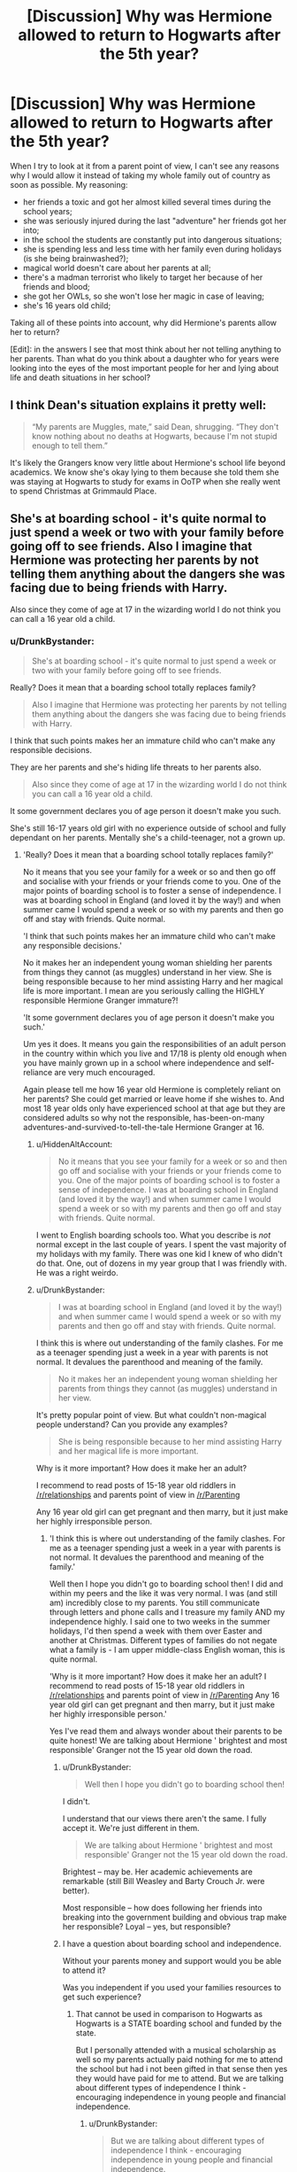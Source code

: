 #+TITLE: [Discussion] Why was Hermione allowed to return to Hogwarts after the 5th year?

* [Discussion] Why was Hermione allowed to return to Hogwarts after the 5th year?
:PROPERTIES:
:Author: DrunkBystander
:Score: 39
:DateUnix: 1524807350.0
:DateShort: 2018-Apr-27
:FlairText: Discussion
:END:
When I try to look at it from a parent point of view, I can't see any reasons why I would allow it instead of taking my whole family out of country as soon as possible. My reasoning:

- her friends a toxic and got her almost killed several times during the school years;
- she was seriously injured during the last "adventure" her friends got her into;
- in the school the students are constantly put into dangerous situations;
- she is spending less and less time with her family even during holidays (is she being brainwashed?);
- magical world doesn't care about her parents at all;
- there's a madman terrorist who likely to target her because of her friends and blood;
- she got her OWLs, so she won't lose her magic in case of leaving;
- she's 16 years old child;

Taking all of these points into account, why did Hermione's parents allow her to return?

[Edit]: in the answers I see that most think about her not telling anything to her parents. Than what do you think about a daughter who for years were looking into the eyes of the most important people for her and lying about life and death situations in her school?


** I think Dean's situation explains it pretty well:

#+begin_quote
  “My parents are Muggles, mate,” said Dean, shrugging. “They don't know nothing about no deaths at Hogwarts, because I'm not stupid enough to tell them.”
#+end_quote

It's likely the Grangers know very little about Hermione's school life beyond academics. We know she's okay lying to them because she told them she was staying at Hogwarts to study for exams in OoTP when she really went to spend Christmas at Grimmauld Place.
:PROPERTIES:
:Author: muted90
:Score: 163
:DateUnix: 1524812531.0
:DateShort: 2018-Apr-27
:END:


** She's at boarding school - it's quite normal to just spend a week or two with your family before going off to see friends. Also I imagine that Hermione was protecting her parents by not telling them anything about the dangers she was facing due to being friends with Harry.

Also since they come of age at 17 in the wizarding world I do not think you can call a 16 year old a child.
:PROPERTIES:
:Score: 35
:DateUnix: 1524817816.0
:DateShort: 2018-Apr-27
:END:

*** u/DrunkBystander:
#+begin_quote
  She's at boarding school - it's quite normal to just spend a week or two with your family before going off to see friends.
#+end_quote

Really? Does it mean that a boarding school totally replaces family?

#+begin_quote
  Also I imagine that Hermione was protecting her parents by not telling them anything about the dangers she was facing due to being friends with Harry.
#+end_quote

I think that such points makes her an immature child who can't make any responsible decisions.

They are her parents and she's hiding life threats to her parents also.

#+begin_quote
  Also since they come of age at 17 in the wizarding world I do not think you can call a 16 year old a child.
#+end_quote

It some government declares you of age person it doesn't make you such.

She's still 16-17 years old girl with no experience outside of school and fully dependant on her parents. Mentally she's a child-teenager, not a grown up.
:PROPERTIES:
:Author: DrunkBystander
:Score: -19
:DateUnix: 1524819253.0
:DateShort: 2018-Apr-27
:END:

**** 'Really? Does it mean that a boarding school totally replaces family?'

No it means that you see your family for a week or so and then go off and socialise with your friends or your friends come to you. One of the major points of boarding school is to foster a sense of independence. I was at boarding school in England (and loved it by the way!) and when summer came I would spend a week or so with my parents and then go off and stay with friends. Quite normal.

'I think that such points makes her an immature child who can't make any responsible decisions.'

No it makes her an independent young woman shielding her parents from things they cannot (as muggles) understand in her view. She is being responsible because to her mind assisting Harry and her magical life is more important. I mean are you seriously calling the HIGHLY responsible Hermione Granger immature?!

'It some government declares you of age person it doesn't make you such.'

Um yes it does. It means you gain the responsibilities of an adult person in the country within which you live and 17/18 is plenty old enough when you have mainly grown up in a school where independence and self-reliance are very much encouraged.

Again please tell me how 16 year old Hermione is completely reliant on her parents? She could get married or leave home if she wishes to. And most 18 year olds only have experienced school at that age but they are considered adults so why not the responsible, has-been-on-many adventures-and-survived-to-tell-the-tale Hermione Granger at 16.
:PROPERTIES:
:Score: 37
:DateUnix: 1524819842.0
:DateShort: 2018-Apr-27
:END:

***** u/HiddenAltAccount:
#+begin_quote
  No it means that you see your family for a week or so and then go off and socialise with your friends or your friends come to you. One of the major points of boarding school is to foster a sense of independence. I was at boarding school in England (and loved it by the way!) and when summer came I would spend a week or so with my parents and then go off and stay with friends. Quite normal.
#+end_quote

I went to English boarding schools too. What you describe is /not/ normal except in the last couple of years. I spent the vast majority of my holidays with my family. There was one kid I knew of who didn't do that. One, out of dozens in my year group that I was friendly with. He was a right weirdo.
:PROPERTIES:
:Author: HiddenAltAccount
:Score: -1
:DateUnix: 1524869268.0
:DateShort: 2018-Apr-28
:END:


***** u/DrunkBystander:
#+begin_quote
  I was at boarding school in England (and loved it by the way!) and when summer came I would spend a week or so with my parents and then go off and stay with friends. Quite normal.
#+end_quote

I think this is where out understanding of the family clashes. For me as a teenager spending just a week in a year with parents is not normal. It devalues the parenthood and meaning of the family.

#+begin_quote
  No it makes her an independent young woman shielding her parents from things they cannot (as muggles) understand in her view.
#+end_quote

It's pretty popular point of view. But what couldn't non-magical people understand? Can you provide any examples?

#+begin_quote
  She is being responsible because to her mind assisting Harry and her magical life is more important.
#+end_quote

Why is it more important? How does it make her an adult?

I recommend to read posts of 15-18 year old riddlers in [[/r/relationships]] and parents point of view in [[/r/Parenting]]

Any 16 year old girl can get pregnant and then marry, but it just make her highly irresponsible person.
:PROPERTIES:
:Author: DrunkBystander
:Score: -13
:DateUnix: 1524820366.0
:DateShort: 2018-Apr-27
:END:

****** 'I think this is where out understanding of the family clashes. For me as a teenager spending just a week in a year with parents is not normal. It devalues the parenthood and meaning of the family.'

Well then I hope you didn't go to boarding school then! I did and within my peers and the like it was very normal. I was (and still am) incredibly close to my parents. You still communicate through letters and phone calls and I treasure my family AND my independence highly. I said one to two weeks in the summer holidays, I'd then spend a week with them over Easter and another at Christmas. Different types of families do not negate what a family is - I am upper middle-class English woman, this is quite normal.

'Why is it more important? How does it make her an adult? I recommend to read posts of 15-18 year old riddlers in [[/r/relationships]] and parents point of view in [[/r/Parenting]] Any 16 year old girl can get pregnant and then marry, but it just make her highly irresponsible person.'

Yes I've read them and always wonder about their parents to be quite honest! We are talking about Hermione ' brightest and most responsible' Granger not the 15 year old down the road.
:PROPERTIES:
:Score: 27
:DateUnix: 1524820823.0
:DateShort: 2018-Apr-27
:END:

******* u/DrunkBystander:
#+begin_quote
  Well then I hope you didn't go to boarding school then!
#+end_quote

I didn't.

I understand that our views there aren't the same. I fully accept it. We're just different in them.

#+begin_quote
  We are talking about Hermione ' brightest and most responsible' Granger not the 15 year old down the road.
#+end_quote

Brightest -- may be. Her academic achievements are remarkable (still Bill Weasley and Barty Crouch Jr. were better).

Most responsible -- how does following her friends into breaking into the government building and obvious trap make her responsible? Loyal -- yes, but responsible?
:PROPERTIES:
:Author: DrunkBystander
:Score: -8
:DateUnix: 1524821935.0
:DateShort: 2018-Apr-27
:END:


******* I have a question about boarding school and independence.

Without your parents money and support would you be able to attend it?

Was you independent if you used your families resources to get such experience?
:PROPERTIES:
:Author: DrunkBystander
:Score: -5
:DateUnix: 1524822236.0
:DateShort: 2018-Apr-27
:END:

******** That cannot be used in comparison to Hogwarts as Hogwarts is a STATE boarding school and funded by the state.

But I personally attended with a musical scholarship as well so my parents actually paid nothing for me to attend the school but had i not been gifted in that sense then yes they would have paid for me to attend. But we are talking about different types of independence I think - encouraging independence in young people and financial independence.
:PROPERTIES:
:Score: 24
:DateUnix: 1524822410.0
:DateShort: 2018-Apr-27
:END:

********* u/DrunkBystander:
#+begin_quote
  But we are talking about different types of independence I think - encouraging independence in young people and financial independence.
#+end_quote

I can see how a person thinks about himself/herself as independent while he/she lives using money the family provides.

Also I see big difference between "encouraging independence in young people" and sending your only child to a school where her life is under constant danger.
:PROPERTIES:
:Author: DrunkBystander
:Score: -4
:DateUnix: 1524823740.0
:DateShort: 2018-Apr-27
:END:

********** Because that is a different sort of independence, a better word might be self-reliance. We are encouraged to take control of our lives and be independent with it. It doesn't mean financial independence but to run out own lives and take the responsibility. Not to run to mummy with every problem, not to cling to parents over the holidays, to manage our own school career and workload. Thus when we leave we are able to deal with University, careers and everything far swifter than people who have attended day school. independent life wasn't such a shock to me at 21 when I graduated university as to those who attended day school

I am child free but if I was to have kids I would send them to the same type of school
:PROPERTIES:
:Score: 14
:DateUnix: 1524825089.0
:DateShort: 2018-Apr-27
:END:

*********** I don't argue with your choice of boarding school. I don't understand it, but I accept your point.

This topic isn't about typical teenage problems and mistakes.

It's literally about life and death situations in the school. Would you send your child in Hogwarts knowing that his/her life is under constant danger there?
:PROPERTIES:
:Author: DrunkBystander
:Score: -1
:DateUnix: 1524832159.0
:DateShort: 2018-Apr-27
:END:

************ How is that anything to do with the topic? This whole thread is about Hermione never telling her parents about the dangers at Hogwarts.
:PROPERTIES:
:Author: -shrug-
:Score: 3
:DateUnix: 1524859813.0
:DateShort: 2018-Apr-28
:END:


****** 'Why is it more important? How does it make her an adult?'

And is more important. It is about defeating a Dark Lord who will kill everyone (including Hermione's parents). She is making the responsible choice.
:PROPERTIES:
:Score: 15
:DateUnix: 1524820986.0
:DateShort: 2018-Apr-27
:END:

******* 16 year old girl going to fight the Dark Lord for the society and government that bluntly disrespect her...

I think it the most immature decision she can make.
:PROPERTIES:
:Author: DrunkBystander
:Score: -9
:DateUnix: 1524821540.0
:DateShort: 2018-Apr-27
:END:

******** She is not fighting for the society or the government, she is fighting for her best friend. The friend whose life she saved more than once and he saved her life as well.
:PROPERTIES:
:Author: Hellstrike
:Score: 16
:DateUnix: 1524831074.0
:DateShort: 2018-Apr-27
:END:

********* Your 16 year old daughter is telling you that she wants to follow her best friend to the war against the most dangerous terrorist. Your reaction?

Would you really bless her or try everything to get her away from that madness?
:PROPERTIES:
:Author: DrunkBystander
:Score: -1
:DateUnix: 1524831483.0
:DateShort: 2018-Apr-27
:END:

********** Considering that the terrorist is not far from taking over the government and implementing his own Final Solution, I would probably let her go since apparently there are ways to track people with magic. Because forbidding her from going doesn't stop the magical SS from showing up, killing me and taking her to a magical Concentration Camp or outright killing her. It comes down to do or die in the magical Holocaust.
:PROPERTIES:
:Author: Hellstrike
:Score: 17
:DateUnix: 1524831699.0
:DateShort: 2018-Apr-27
:END:

*********** Another way is to get out of the country asap and leave the Magical governments and forces to deal with them.

I do accept you point (while I don't believe that you make such choice in a similar situation in the real world).
:PROPERTIES:
:Author: DrunkBystander
:Score: 1
:DateUnix: 1524831970.0
:DateShort: 2018-Apr-27
:END:

************ The official side is about to fall and half of the government is actually on the side of Voldemort. They will not deal with the issue.
:PROPERTIES:
:Author: Hellstrike
:Score: 5
:DateUnix: 1524832473.0
:DateShort: 2018-Apr-27
:END:

************* There're other Magical countries. Hitler was defeated not by Germans, and definitely not by 16 year old girl.
:PROPERTIES:
:Author: DrunkBystander
:Score: 0
:DateUnix: 1524832602.0
:DateShort: 2018-Apr-27
:END:

************** And yet there was no foreign intervention in either 1981 nor in 1997/8.
:PROPERTIES:
:Author: Hellstrike
:Score: 5
:DateUnix: 1524833723.0
:DateShort: 2018-Apr-27
:END:

*************** The war didn't escalate outside. One more point for just moving over the Pond.
:PROPERTIES:
:Author: DrunkBystander
:Score: 0
:DateUnix: 1524834197.0
:DateShort: 2018-Apr-27
:END:

**************** Karkaroff was murdered outside of Britain and Voldemort broke into Numengrad to kill somebody (somewhere in central Europe). Nowhere was safe if he wanted you dead.
:PROPERTIES:
:Author: Hellstrike
:Score: 4
:DateUnix: 1524834363.0
:DateShort: 2018-Apr-27
:END:


********** If she wants to join the army, I'd be proud of her regardless of her age. (If 16 were the legal joining age.)

Though I'd hesitate at the "follow her best friend" because you don't make decisions based on what your best friend does, you make them based on what you think is the right thing to do.
:PROPERTIES:
:Author: ValerianCandy
:Score: 11
:DateUnix: 1524832210.0
:DateShort: 2018-Apr-27
:END:

*********** u/DrunkBystander:
#+begin_quote
  If 16 were the legal joining age.
#+end_quote

I think there's a good reason why it's 18.
:PROPERTIES:
:Author: DrunkBystander
:Score: 1
:DateUnix: 1524832455.0
:DateShort: 2018-Apr-27
:END:

************ It's not... in the US it's 17.
:PROPERTIES:
:Author: d3gu
:Score: 5
:DateUnix: 1524840375.0
:DateShort: 2018-Apr-27
:END:

************* u/DrunkBystander:
#+begin_quote
  The minimum age for enlisting in the UK armed forces is 16. The UK is the only country in Europe which routinely recruits people aged under 18. Those who sign on when 16 or 17 must serve until they are 22.
#+end_quote

It made me reevaluate my point.

Still joining a professional army differs from returning to the school where your daughter's life is under constant danger.
:PROPERTIES:
:Author: DrunkBystander
:Score: 3
:DateUnix: 1524841891.0
:DateShort: 2018-Apr-27
:END:


****** u/Murderous_squirrel:
#+begin_quote
  It's pretty popular point of view. But what couldn't non-magical people understand? Can you provide any examples?
#+end_quote

That they can cure and heal pretty much anything? I mean, Harry broke his arm, had his bones removed and the next day he had his arm back to normal.

Broken bones takes months to fully heal, they can do that in two minutes. Parents of magical children are much more freespirited when it comes to injuries and the likes. Downright neglectful and abusive to Muggle's eyes. Just look at how Neville's upbringing was. Security to Wizards is laughable because injuries are rarely serious, or at least to a different extent than what is considered serious for Muggles.
:PROPERTIES:
:Author: Murderous_squirrel
:Score: 11
:DateUnix: 1524840630.0
:DateShort: 2018-Apr-27
:END:

******* And what?

Tomorrow we'll be able to cure something that is incurable today.

Attitude to injuries is different in different cultures.

Don't think that example with Neville is a good one - look at him in the first book.

You pointed to some differences, but that are not critical to the point when a non-magical person totally can't accept them.
:PROPERTIES:
:Author: DrunkBystander
:Score: 0
:DateUnix: 1524845725.0
:DateShort: 2018-Apr-27
:END:

******** You're taking this way too seriously ffs. It's a book. They needed Wizards to be stupid for the children to look heroic and they needed Hermione to come back for plot reason. End of the story.

We can be all in love with the serie, and wish it was real, or want to expand it and make it as plausible as possible. It's not. It's fiction.
:PROPERTIES:
:Author: Murderous_squirrel
:Score: 13
:DateUnix: 1524846509.0
:DateShort: 2018-Apr-27
:END:

********* u/DrunkBystander:
#+begin_quote
  You're taking this way too seriously ffs. It's a book. They needed Wizards to be stupid for the children to look heroic and they needed Hermione to come back for plot reason. End of the story.
#+end_quote

I know :-)

But this argument can be applied to any discussion and therefore it makes such discussion meaningless: “it happened because the plot required it, there's nothing to talk about”.
:PROPERTIES:
:Author: DrunkBystander
:Score: 1
:DateUnix: 1524861694.0
:DateShort: 2018-Apr-28
:END:

********** I mean, ya, we don't need to resort to that argument every time a discussion arrives, but you're taking it just too far for what it's worth. You're treating this discussion as if 'Muggles' and 'Wizards' were organic and natural societies.

They are artificial and constructed, contrived. They weren't born, they didn't evolve, or change, they were created and are static, frozen. It's just not comparable to real, organic human structures.

It's like trying to compare a conlang to a natural language, it doesn't work and the conlang will necessarily fail if you try to view it from a natlang perspective, because they were not designed the same way.
:PROPERTIES:
:Author: Murderous_squirrel
:Score: 3
:DateUnix: 1524882364.0
:DateShort: 2018-Apr-28
:END:

*********** While I understand your point, it's hard for me to see how it correlates with the topic I created.

There were many threads about HP characters their behavior, it's just one of them. Or how s it different?

My question is about one very specific event, or more precisely it's about Hermione's parents view on it. It's not about societies or how they are integrated together.

To be honest I'm disappointed in most threads here.

The most upvoted answer is that Hermione lied about life and death situations in Hogwarts to her parents for years. Putting aside the moral, I'm ok with such answer.

But most other talks were more about protecting Hermione from being a 16 year old girl who has caring parents.

Taking into account all downvotes I got even expression of such thought is sacrilege.

For myself I concluded that HP series is so successful is that despite of their adventures Rowling managed to portray her heroes as mere teenagers even if a lot of people couldn't look past hero frontend.
:PROPERTIES:
:Author: DrunkBystander
:Score: 1
:DateUnix: 1524885552.0
:DateShort: 2018-Apr-28
:END:

************ u/Murderous_squirrel:
#+begin_quote
  While I understand your point, it's hard for me to see how it correlates with the topic I created.
#+end_quote

The topic under the arguments that were brought is trivially linked to societies. As the artificial societal norms in the Harry Potter movies were behind most of the actions of the protagonists in the serie (yes that includes reckless school management). These constructed, contrived norms were designed by a single human to create and narrate a story and the characters were made to fit that story, Hermione included. The flaw in the argumentation - this discussion - is when you, and others (me included) tried to approach these artificial societies - Muggle / Wizard - through our organic views. That is to say that what seem illogical for us is not applicable in this story. Many points of logic that you will see in Harry Potter, and most other work of fiction, will fail spectacularly once scrutinized, simply because the author was not so much focused in producing the closest thing to an organic society as they were interested in producing a story. As such, instead of doing it the "natural" "logical" way of designing a story around a society, Harry Potter, like most other fictions, saw the societies shoehorned inside the stories and only superficially thought through.

The discussion in this thread grew to this level because you try to apply organic morals to a story that only have constructed ones.

#+begin_quote
  The most upvoted answer is that Hermione lied about life and death situations in Hogwarts to her parents for years. Putting aside the moral, I'm ok with such answer.
#+end_quote

This is the way you approached every single replies in this thread. Moral is irrelevant. The most likely opinion that creates the least cognitive dissonance in our understanding of Hermione's family dynamic (Hermione as caring parents and Hermione's parents lets her come back to school year after year ; ergo they must not be aware of what is occuring at school) is the one that got the most upvotes. We do not know what happens, we do not care, ultimately, because the reasoning is irrelevant to the story. We can try to shove our own logic down the story's throat and, yes, our morals ("Putting aside the moral, I'm ok with such answer."). It is what it is. The story revolves around teenagers hero, and for teenagers to be hero, adults have to be incompetent. It's not a fallacy, it's a rule of the fiction genre. One which would fail in the real world. But this rule is the backbone of the whole Harry Potter saga. Adults are incompetent.

Adults are incompetent.

This includes the school, the government, but also the parents. The teenagers have to be heroes. To be heroes, they have to shine and there would be no way for them to shine if the adults were anywhere close to competent. If Hermione's parents were competent, they would not have let her go back to school, but they couldn't. Because J.K Rowling needed them to be fucking miserable at their parenting. That's really the end of it. There's no morals, there's no values, there's no logic because it's an artificial, constructed story relying on incompetence where there would normally not be in the real world. This is where all discussions questionning the actions of characters will end up, because it is the tragic, needed flaw for the story to work as it did.

As soon as people tried to view this discussion through organic societial rules, with morals and values, it was bound to take this weird, kafkaesque turn.
:PROPERTIES:
:Author: Murderous_squirrel
:Score: 1
:DateUnix: 1524886664.0
:DateShort: 2018-Apr-28
:END:

************* Will I be correct if I say that in your opinion the proper way is to distinguish heroes' actions between plot relevant and plot irrelevant?

That it's meaningless to take into account relationships between Hermione and her parents, because they don't play any role in the books?
:PROPERTIES:
:Author: DrunkBystander
:Score: 1
:DateUnix: 1524892230.0
:DateShort: 2018-Apr-28
:END:

************** Well they do okay a role, otherwise they wouldn't be in the story. Their role, however, is not as individuals, but as supportive cast. They were created solely for the purpose of showing certain facet of Hermione's personality.

In this case, yes, heroes actions are important. In a typically well written story, you should expect all characters and all of their subsequent action to be of use in the plot and serve to progress the story.
:PROPERTIES:
:Author: Murderous_squirrel
:Score: 1
:DateUnix: 1524894355.0
:DateShort: 2018-Apr-28
:END:

*************** u/DrunkBystander:
#+begin_quote
  They were created solely for the purpose of showing certain facet of Hermione's personality.
#+end_quote

And here we have an interesting case.

The most here agree that Hermione didn't tell anything and lied about life and death situations in Hogwarts and Riddle.

Can we use it as a part of her personality or we can't, because her parents are irrelevant to the main plot?
:PROPERTIES:
:Author: DrunkBystander
:Score: 1
:DateUnix: 1524927697.0
:DateShort: 2018-Apr-28
:END:

**************** There relevance to the plot is no more than what Hermione makes of them. They were created for a purpose, but they are unidimensionnel, they don't extend beyond that purpose.
:PROPERTIES:
:Author: Murderous_squirrel
:Score: 1
:DateUnix: 1524932794.0
:DateShort: 2018-Apr-28
:END:


************* Hey, Murderous_squirrel, just a quick heads-up:\\
*occuring* is actually spelled *occurring*. You can remember it by *two cs, two rs*.\\
Have a nice day!

^{^{^{^{The}}}} ^{^{^{^{parent}}}} ^{^{^{^{commenter}}}} ^{^{^{^{can}}}} ^{^{^{^{reply}}}} ^{^{^{^{with}}}} ^{^{^{^{'delete'}}}} ^{^{^{^{to}}}} ^{^{^{^{delete}}}} ^{^{^{^{this}}}} ^{^{^{^{comment.}}}}
:PROPERTIES:
:Author: CommonMisspellingBot
:Score: 0
:DateUnix: 1524886678.0
:DateShort: 2018-Apr-28
:END:


****** [[/r/relationships]] is one of the worst subs on reddit.
:PROPERTIES:
:Author: Hellstrike
:Score: 6
:DateUnix: 1524824741.0
:DateShort: 2018-Apr-27
:END:


**** u/AnIndividualist:
#+begin_quote
  Really? Does it mean that a boarding school totally replaces family?
#+end_quote

It clearly means student from boarding schools often act this way. It seems easy to understand...

#+begin_quote
  I think that such points makes her an immature child who can't make any responsible decisions.
#+end_quote

It is completely normal for any teenager to try and put distance between them and their parents. Maturity isn't about running to your mother crying ;). It's about taking your autonomy and independence.
:PROPERTIES:
:Author: AnIndividualist
:Score: 23
:DateUnix: 1524821538.0
:DateShort: 2018-Apr-27
:END:

***** u/DrunkBystander:
#+begin_quote
  It clearly means student from boarding schools often act this way. It seems easy to understand...
#+end_quote

Yes, a woman with similar experience clarified it in the parallel thread. While it's not my view, I accept it and won't argue about it.

#+begin_quote
  Maturity isn't about running to your mother crying ;). It's about taking your autonomy and independence.
#+end_quote

I think maturity is first of all clear understanding and acceptance when you can take responsibility and when you can't.

A lot of teenagers are eager to take their autonomy and independence. But it doesn't make them mature.
:PROPERTIES:
:Author: DrunkBystander
:Score: 2
:DateUnix: 1524822138.0
:DateShort: 2018-Apr-27
:END:

****** u/AnIndividualist:
#+begin_quote
  A lot of teenagers are eager to take their autonomy and independence. But it doesn't make them mature.
#+end_quote

Yes it does. It literally makes them more mature, with time. It works just the other way you think it does. First you take your autonomy and then you grow more mature. This is because you need to learn how to be mature, and this is done through finding yourself in situations where you have no other choices than to take your responsabilities.

If your child refuses to take his independence, what you end up with is a 30 or 40 year old child. Not a balanced, experienced and mature adult.
:PROPERTIES:
:Author: AnIndividualist
:Score: 18
:DateUnix: 1524822527.0
:DateShort: 2018-Apr-27
:END:

******* u/DrunkBystander:
#+begin_quote
  Yes it does. It literally makes them more mature, with time. It works just the other way you think it does. First you take your autonomy and then you grow more mature.
#+end_quote

And it's the parents' task to protect their children from making decisions that can break or end their life. Especially when those children haven'r reached 20s yet.

#+begin_quote
  This is because you need to learn how to be mature, and this is done through finding yourself in situations where you have no other choices than to take your responsability.
#+end_quote

Yeah, let's send children to the war right after school.
:PROPERTIES:
:Author: DrunkBystander
:Score: 2
:DateUnix: 1524823114.0
:DateShort: 2018-Apr-27
:END:

******** u/__Pers:
#+begin_quote
  Yeah, let's send children to the war right after school.
#+end_quote

This is literally what every culture has done throughout history. (If they don't send them earlier than being out of school. See the Lost Boys of the Sudan.)
:PROPERTIES:
:Author: __Pers
:Score: 17
:DateUnix: 1524836330.0
:DateShort: 2018-Apr-27
:END:

********* The topic is about parent's point of view.

If it was done in the past, will you send your children to the war right after school?
:PROPERTIES:
:Author: DrunkBystander
:Score: 1
:DateUnix: 1524836743.0
:DateShort: 2018-Apr-27
:END:

********** u/__Pers:
#+begin_quote
  ...Will you send your children to the war right after school?
#+end_quote

If required, yes. One hopes it never comes to that, obviously, but we don't always get to call the shots. (Bad pun.)

My son will register for Selective Service in the U.S. in a couple of years, making him eligible for the draft. If it happens to be his choice to join one of the military branches after school, I will respect that.

Sending our children to risk death in defense of their nation and values is part of the price we collectively pay for liberty. One has to think that Hermione understood this in the fictional series we're discussing. I get that this perhaps doesn't jive with your values but it's a real thing among many (Hermione included).
:PROPERTIES:
:Author: __Pers
:Score: 9
:DateUnix: 1524838419.0
:DateShort: 2018-Apr-27
:END:

*********** I have nothing against responsible adults joining the professional army. As I see in the US you can join the army when you're 17 (with parental consent) or 18 (without parental consent).

But I'm against teenagers tagging along their friends to the war without any professional help (in other words on suicide mission).

This topic is about very specific case: Hermione is going to the school where her life is under constant danger (and later to the war without any help).

The books clearly shows that Magical World and Magical government don't share Hermione's values. She was fighting for others to get all benefits.
:PROPERTIES:
:Author: DrunkBystander
:Score: 1
:DateUnix: 1524839133.0
:DateShort: 2018-Apr-27
:END:


******** u/AnIndividualist:
#+begin_quote
  And it's the parents' task to protect their children from making decisions that can break or end their life. Especially when those children haven'r reached 20s yet.
#+end_quote

Yes it is, absolutely. The kid's task however isn't to help their parents look after them, it is to grow and learn. And kids are lead to these kind of behaviour by nature.

What you see isn't necessarily Hermione being immature, it's Hermione being a child, which is perfectly normal at 16. Some children are mature others aren't, most are still prone to take risks and go on adventures.
:PROPERTIES:
:Author: AnIndividualist
:Score: 13
:DateUnix: 1524823764.0
:DateShort: 2018-Apr-27
:END:

********* u/DrunkBystander:
#+begin_quote
  The kid's task however isn't to help their parents look after them, it is to grow and learn. And kids are lead to these kind of behaviour by nature.
#+end_quote

This topic isn't about how life works in general.

This is about allowing a child attending a school where her life is under constant danger. The very specific case.

It's not about some stupid teenage mistakes. It's about Hitler or Osama bin Laden targeting your child and your family.
:PROPERTIES:
:Author: DrunkBystander
:Score: 1
:DateUnix: 1524824182.0
:DateShort: 2018-Apr-27
:END:

********** And curiously, teenagers' behaviour is still the same regardless. The parents' behaviour will depend on a lot of things depending on the knowledge and understanding of what's going on, their relashionship with their daughter (of which we don't know much) and what kind of parents they are.\\
Not all jews flew from Germany in the 30's whilst all their children were targeted by the Nazis.\\
I suggest reading Solzhenitsyn if you're interrested in the way people actually react to the appearance of dictatorship (and most notably the pages about mass arrests in USSR).
:PROPERTIES:
:Author: AnIndividualist
:Score: 9
:DateUnix: 1524825302.0
:DateShort: 2018-Apr-27
:END:

*********** Hey, AnIndividualist, just a quick heads-up:\\
*appearence* is actually spelled *appearance*. You can remember it by *ends with -ance*.\\
Have a nice day!

^{^{^{^{The}}}} ^{^{^{^{parent}}}} ^{^{^{^{commenter}}}} ^{^{^{^{can}}}} ^{^{^{^{reply}}}} ^{^{^{^{with}}}} ^{^{^{^{'delete'}}}} ^{^{^{^{to}}}} ^{^{^{^{delete}}}} ^{^{^{^{this}}}} ^{^{^{^{comment.}}}}
:PROPERTIES:
:Author: CommonMisspellingBot
:Score: 2
:DateUnix: 1524825317.0
:DateShort: 2018-Apr-27
:END:

************ Good bot.
:PROPERTIES:
:Author: AnIndividualist
:Score: 2
:DateUnix: 1524825358.0
:DateShort: 2018-Apr-27
:END:


** I doubt her parents had half a clue of what was going on. I can see Herms thinking "what they don't know won't hurt them" from a mile away.

I know fanfic likes to present the Grangers as the best parents since Joseph and the Virgin Mary, but canon indirectly points towards them being pretty indifferent. Hermione chooses to spend the holidays away like 60% of the time and basically deletes their minds without a second thought.

How did a fanfic put it... /"or maybe Hermione was one of those only children, whose parents loved their lava lamp more than her."/

It was a parody, but still.
:PROPERTIES:
:Author: T0lias
:Score: 102
:DateUnix: 1524807960.0
:DateShort: 2018-Apr-27
:END:

*** Rowling has said that she conceives of the Granger parents as "decent normal people" who don't really understand half of what they hear about the Wizarding World, but genuinely love their little girl and are proud of her "special talent". So not neglectful, no, but perhaps with a sort of pampering, wide-eyed naïveté that Hermione didn't want to shatter by telling them "oh, and a giant snake almost killed me this year, controlled by part of the soul of a teenage necromancer".
:PROPERTIES:
:Author: Achille-Talon
:Score: 68
:DateUnix: 1524825808.0
:DateShort: 2018-Apr-27
:END:

**** "I was almost killed by the ghost of a despotic madman that supposedly died a decade ago"

"I was almost killed by a giant snake who can turn people into stone."

"Oh my teacher was a werewolf, he almost killed us when he forgot his medecine. Also, let's not forget those soul-sucking creatures that served as guards for the school and the fact that a supposedly mass-murderer who escaped the most secure prison in the world infiltrated the school. Twice."

"Remeber that ghost of a despotic madman tht supposedly died a decade ago? Well he didn't! He's back now, madder than ever. Also, his equally fanatic bootlickers managed to infiltrate the school and teach children. We saw lots of fun stuff, like how to torture people, kill them and mindcontrol them."

"I ran an illicit club that learned how to fight and went against the government. I also infiltrated that same government because my friend had a dream that his godfather was imprisoned, so I followed him without question, while leaving our current headmistress in the woods with unfriendly centaurs (she was a real bitch tho.). We all nearly died in the process, had to fight fanatic murderers and Harry's godfather died. But we didn't."

Yeah I can see all five years going real well in the "how was your year sweetie?" conversation.
:PROPERTIES:
:Author: Murderous_squirrel
:Score: 35
:DateUnix: 1524840214.0
:DateShort: 2018-Apr-27
:END:

***** To be fair, she was a real bitch...

Hermione was fucking cutthroat man. She had her code she lived by, and fuck anyone else who got in her way. In truth, she was so damn ambitious, I don't think there's anyone who did a better job of showcasing all four major traits of the houses than she did. She was smart as hell (top in the class). She was brave (didn't flinch to go into dangerous spots with Harry. She'd question the reasoning sometimes because she was smart, but she was always down). She was loyal and hardworking (only person to NEVER waver support for Harry, and in fact, even when Ron wavered in his support, she never wavered from Ron. Ultimate friend). But she was CUNNING, and ambitious. She was probably the most Slytherin person in the whole book who wasn't actually in Slytherin (Dumbledore a close second).
:PROPERTIES:
:Score: 20
:DateUnix: 1524849143.0
:DateShort: 2018-Apr-27
:END:

****** Leading Umbridge in a Centaur gang rape clearly out-Slytherins the Slytherins.
:PROPERTIES:
:Author: Hellstrike
:Score: 15
:DateUnix: 1524850731.0
:DateShort: 2018-Apr-27
:END:

******* I'd imagine most Slytherins probably agreed to give Hermione a wide berth after that incident at the end of OOTP...especially since several were part of the Inquistatorial Squad...
:PROPERTIES:
:Author: Obversa
:Score: 6
:DateUnix: 1524852813.0
:DateShort: 2018-Apr-27
:END:


******* Sabotaging Cormac McLaggan's quidditch tryout, mind-wiping her own parents...

Hermione Granger is HARD CORE.
:PROPERTIES:
:Author: VenditatioDelendaEst
:Score: 3
:DateUnix: 1525065652.0
:DateShort: 2018-Apr-30
:END:


***** Hey, Murderous_squirrel, just a quick heads-up:\\
*remeber* is actually spelled *remember*. You can remember it by *-mem- in the middle*.\\
Have a nice day!

^{^{^{^{The}}}} ^{^{^{^{parent}}}} ^{^{^{^{commenter}}}} ^{^{^{^{can}}}} ^{^{^{^{reply}}}} ^{^{^{^{with}}}} ^{^{^{^{'delete'}}}} ^{^{^{^{to}}}} ^{^{^{^{delete}}}} ^{^{^{^{this}}}} ^{^{^{^{comment.}}}}
:PROPERTIES:
:Author: CommonMisspellingBot
:Score: -7
:DateUnix: 1524840220.0
:DateShort: 2018-Apr-27
:END:

****** Bad bot
:PROPERTIES:
:Author: I_cant_even_blink
:Score: 2
:DateUnix: 1524853015.0
:DateShort: 2018-Apr-27
:END:


**** *Blank Stare*

That's nice dear. And are they feeding you well?
:PROPERTIES:
:Author: asdreth
:Score: 16
:DateUnix: 1524838649.0
:DateShort: 2018-Apr-27
:END:


*** u/DrunkBystander:
#+begin_quote
  ... but canon indirectly points towards them being pretty indifferent.
#+end_quote

Up to neglecting?

Refusal to acknowledge and properly answer on issues that put the life of their only daughter in danger makes worse than Dursleys. The latter at least care about his own son.
:PROPERTIES:
:Author: DrunkBystander
:Score: -10
:DateUnix: 1524817947.0
:DateShort: 2018-Apr-27
:END:

**** No, what [[/u/T0lias]] is proposing (as I understand it) is that her parents were rather distant --- nothing criminal, but rather distant --- enough that Hermione had no qualms /not telling them/ about the adventures she'd gotten up to at Hogwarts.
:PROPERTIES:
:Author: Achille-Talon
:Score: 31
:DateUnix: 1524825728.0
:DateShort: 2018-Apr-27
:END:

***** They're both working adult switch a very intelligent and self-reliant child. Hermione could have been a latchkey kid when she was in muggle school.

Parents aren't purposefully distant, but both work demanding jobs and they know Hermione can handle herself.
:PROPERTIES:
:Author: xljj42
:Score: 17
:DateUnix: 1524835778.0
:DateShort: 2018-Apr-27
:END:


**** My dad is pretty distant about my schooling and he's not neglectful. He just never went to University, so it's of little important to him and doesn't really care much about my field of study, so it's not interesting. I'm not going to push the subject in his throat if he's indifferent to it, but it doesn't make him neglectful either.
:PROPERTIES:
:Author: Murderous_squirrel
:Score: 15
:DateUnix: 1524840327.0
:DateShort: 2018-Apr-27
:END:

***** How often is your life under danger in your school?
:PROPERTIES:
:Author: DrunkBystander
:Score: -4
:DateUnix: 1524841977.0
:DateShort: 2018-Apr-27
:END:

****** You're missing the point. If Hermione's parents are distant about her schooling and trust her, and Hermione (or the school) don't report the danger she's in, there is no way for them to assume that she's in any danger at all.

It's not being neglectful, it's being naive.

Your whole premise is based on the fact that they /know/ the danger she's in and willingly puts her back every year. But your premise is unproven. For all we know, they have no knowledge of what really transpire at school. They never event went to the place.
:PROPERTIES:
:Author: Murderous_squirrel
:Score: 22
:DateUnix: 1524842275.0
:DateShort: 2018-Apr-27
:END:


** Hermione's birthday is in September. Which means that she'd be 17 nineteen days after 6th year began. Even if her parents would be able to force her to stay at home after her fifth year, she'd be a legal adult after little more than 2 weeks from the beginning of term. After that date there's nothing they can do to stop her. Even assuming her parents knew the whole picture of what was happening at Hogwarts (unlikely), I'm pretty sure Hermione would have pointed out to her parents that forbidding her to continue her education would be quite futile in the end. It would just have delayed her a tiny bit, I'm pretty sure Dumbledore would have graciously allowed her to come back to Hogwarts come September 19th. Assuming he didn't send his Order wands blazing when she didn't show up at the Express (or before that if she was prevented from contacting her friends).

As someone pointed out, the Dursleys were pretty against Harry going to Hogwarts. That didn't seem to stop Harry in the slightest. I seriously doubt that Hermione's parents would have fared any better. You should keep in mind that to most wizards, even the most fairly headed of them like the Weasleys, muggles are curious and funny little creatures, not real people. They might not want to torture and enslave them, but to their eyes they're not equal. They're 'just muggles'.

Ps: also, Hermione used a timeturner in her third year. So she was an adult before the start of term, biologically if not legally. And despite what you might or might not think an being or not being an adult solely depends on reaching the age of majority in your legal system. It has nothing to do with maturity.
:PROPERTIES:
:Author: Nagiarutai
:Score: 22
:DateUnix: 1524825595.0
:DateShort: 2018-Apr-27
:END:


** This could be my head-canon doing the thinking but what's the possibility of Hernione's parents knowing of everything she has been through/is going through in the magical community? Hermione's a smart character and part of me believes that she kept quite a bit from her parents (or at least altered happenings to some extent so that she wasn't the focal point of it). This allowed her parents to believe that she wasn't in any real danger only because 1) They didn't know about it and/or 2) Hermione lowered that danger's threat level to a non-existent factor.
:PROPERTIES:
:Author: emong757
:Score: 41
:DateUnix: 1524807860.0
:DateShort: 2018-Apr-27
:END:

*** ^{^{^}} This. Also, (other than Hermione) they had no contact with the Wizarding World and no way to get information about what happened at Hogwarts. I highly doubt she'd go about informing them about the escapades they pulled off.
:PROPERTIES:
:Author: bexsilverthorne
:Score: 21
:DateUnix: 1524808111.0
:DateShort: 2018-Apr-27
:END:


*** Oh yeah, she didn't tell them shit, or when she did she downplayed it so fucking hard.
:PROPERTIES:
:Author: yarglethatblargle
:Score: 22
:DateUnix: 1524808348.0
:DateShort: 2018-Apr-27
:END:


** I don't think muggle parents have much of a say in the matter. The Dursleys certainly didn't.

#+begin_quote
  her friends a toxic and got her killed several times during the school years;
#+end_quote

I don't remember Hermione getting killed.

#+begin_quote
  she is spending less and less time with her family even during holidays (is she being brainwashed?);
#+end_quote

Yeah. Either that or she's trying to take some independence, you know, like any regular teenager.

#+begin_quote
  she got her OWLs, so she won't lose her magic in case of leaving;
#+end_quote

What's that about losing your magic? Hagrid, who was expelled from hogwarts was still perfectly able to perform magic. Why would Hermione lose hers? The only place in canon where someone loses their magic is Tonks due to trauma (And only part of it). And it is never stated as permanent.

#+begin_quote
  she's 16 years old child;
#+end_quote

No. She's a 16 years old witch. She actually belongs to a different society where different laws are enforced.

The standard way to deal with the parents of muggleborn children is probably persuasion and if need be magic assisted persuasion.\\
Since any untrained wizard has the potential to turn an obscurus, I's be surprised if the ministry were comfortable letting untrained muggleborns roam free and unsupervised.
:PROPERTIES:
:Author: AnIndividualist
:Score: 14
:DateUnix: 1524820873.0
:DateShort: 2018-Apr-27
:END:

*** u/DrunkBystander:
#+begin_quote
  I don't remember Hermione getting killed.
#+end_quote

Sorry, I missed "almost".

#+begin_quote
  Yeah. Either that or she's trying to take some independence, you know, like any regular teenager.
#+end_quote

She saw them a handful of times during a year. Refusal to spend time with them during holidays I see as neglecting the family.

But it's my point of view. In a parallel thread a woman with similar experience tells that it's pretty normal.

#+begin_quote
  What's that about losing your magic?
#+end_quote

Once again bad wording. Without OWLs wizards and witches are forbidden from using magic. I see it similarly to losing it.

#+begin_quote
  she's 16 years old child; She's a 16 years old witch.
#+end_quote

What is the difference? How does her being a witch change her mentally and her maturing process?
:PROPERTIES:
:Author: DrunkBystander
:Score: -2
:DateUnix: 1524821332.0
:DateShort: 2018-Apr-27
:END:

**** u/AnIndividualist:
#+begin_quote
  What is the difference? How does her being a witch change her mentally and her maturing process?
#+end_quote

There's a huge difference in the way you'll be treated depending on 1.The culture you're immersed in and 2.The law system that applies to you.\\
A 16 y.o. muggle is never gonna be handeld the same way as a 16 y.o. witch.\\
Secondly, maturity doesn't necesarilly correlates with age, and in fact, when you only play safe and don't take risks (which kids and tenagers are naturaly prone to take), you just don't improve your maturity.\\
You say elsewhere that Hermione is immature because she hides things to her parents, I say she's very mature because she had to face many obstacles and as a result, she grew.\\
It's part of what it means to be a child to avoid your parents vigilence.
:PROPERTIES:
:Author: AnIndividualist
:Score: 8
:DateUnix: 1524822015.0
:DateShort: 2018-Apr-27
:END:

***** u/DrunkBystander:
#+begin_quote
  1.The culture you're immersed in
#+end_quote

The culture is represented by the school only.

#+begin_quote
  A 16 y.o. muggle is never gonna be handeld the same way as a 16 y.o. witch.
#+end_quote

And?

Taking risks and tagging along the friends into returning to the school that is dangerous are two different things.

Yes, I can't see how a child, who is constantly lying to his/her parents about dangerous things, cab be seen as responsible.

#+begin_quote
  when you only play safe and don't take risks (which kids and tenagers are naturaly prone to take), you just don't improve your maturity.
#+end_quote

Are you encouraging you kids to try drugs, have unsafe sex, broke the laws, getting into fights, be friends with criminals, etc.?
:PROPERTIES:
:Author: DrunkBystander
:Score: -1
:DateUnix: 1524822869.0
:DateShort: 2018-Apr-27
:END:

****** I'm not encouraging nothing. I'm telling you how it works. The thing about taking risks is that sometimes you fail, sometimes it hurts, sometimes it really was just a bad idea, but it's still the only way to grow.\\
It doesn't mean that anyone comes out on top. In the big world you'll find just as much opportunities to grow as opportunities to break you life.\\
But learing to differenciate between those sets of opportunities is called experience and can oly be obtained by confronting yourself to the world.\\
It isn't good or bad, it simply is.
:PROPERTIES:
:Author: AnIndividualist
:Score: 6
:DateUnix: 1524823390.0
:DateShort: 2018-Apr-27
:END:

******* This topic isn't about how life works in general.

This is about allowing a child attending a school where her life is under constant danger. The very specific case.

It's not about some stupid teenage mistakes. It's about Hitler or Osama bin Laden targeting your child and your family.
:PROPERTIES:
:Author: DrunkBystander
:Score: -1
:DateUnix: 1524824065.0
:DateShort: 2018-Apr-27
:END:


** Why do you think her parents could have stopped her? There's this rule/advice in the army: Never give an order you know will be disobeyed. I can very well imagine that the Grangers wanted her daughter to leave, but knew Hermione wouldn't obey. And they had no effective way to stop her anyway.
:PROPERTIES:
:Author: Starfox5
:Score: 20
:DateUnix: 1524808632.0
:DateShort: 2018-Apr-27
:END:

*** She is their 16 years old child who depends on them and can't make adult decisions.

If she's threatening them with leaving the home I would say that she has very serious mental issues.
:PROPERTIES:
:Author: DrunkBystander
:Score: -15
:DateUnix: 1524812944.0
:DateShort: 2018-Apr-27
:END:

**** She is one year away from being a legal adult in Wizarding Britain. She's very, very smart and pretty mature as well. More importantly, she's a witch, and most importantly, she knows right from wrong. Doing the right thing - supporting Harry in the battle against Voldemort - isn't a sign of "serious mental issues" or you could call every hero crazy.
:PROPERTIES:
:Author: Starfox5
:Score: 17
:DateUnix: 1524821594.0
:DateShort: 2018-Apr-27
:END:

***** u/DrunkBystander:
#+begin_quote
  She's very, very smart and pretty mature as well.
#+end_quote

Her academical achievements are remarkable (still Bill Weasley and Barty Crouch Jr. were better).

But she was very immature in handling her relationships with Ron and Cormac McLaggen in her 6th year.
:PROPERTIES:
:Author: DrunkBystander
:Score: 2
:DateUnix: 1524823374.0
:DateShort: 2018-Apr-27
:END:

****** Book 6 has all characters acting wildly OOC. Ron dismissing Malfoy as a threat? Yeah, right. Dumbledore spending a year on reaching Harry what could have been done in a single afternoon? Sure. And the whole Slughorn and assassination plots were even worse.
:PROPERTIES:
:Author: Starfox5
:Score: 17
:DateUnix: 1524824272.0
:DateShort: 2018-Apr-27
:END:


****** Well tbh she is meant to be smart because she is the character made to explain things to the other two main characters.

Her behavior otherwise is just that of most things obnoxious and self satisfied.
:PROPERTIES:
:Author: Dutch-Destiny
:Score: 4
:DateUnix: 1524825057.0
:DateShort: 2018-Apr-27
:END:

******* In the first 5 books she is the most on the ball of the trio. She figured out the devils snare, and the potion in first year, the basilisk in second (not counting making polyjuce), was right about almost everything in 3rd year, 4th year she was hampered due to it being a tournament but she was the one training Harry, and in fifth year one of she was basically the mastermind behind Harry.

Her being slightly arrogant and abrasive is understandable and helped keep her out of Mary Sue territory.
:PROPERTIES:
:Author: the__pov
:Score: 3
:DateUnix: 1524861341.0
:DateShort: 2018-Apr-28
:END:

******** Actually she seems to be firmly in Mary Sue terrortiy as her reason for exististing is explaining things to Harry and Ron. And the fact that a part of the fandom doesnt really count in the flaws but only the good things.

But figuring the devlis snare en the potion. I have no reason to assume Harry and Ron wouldnt have figured them out. In the same categorie you have the obstacles Harry and Ron took down.

In 2nd year she figured it out thats simply true.

In 3rd year tough she had no idea what she was talking about and was just whining for attention.

4th year she learns Harry one spell. While having a ridiculous campaign about elves.

5th year if she was the mastermind her plan basically backfired into epic proportions.
:PROPERTIES:
:Author: Dutch-Destiny
:Score: 1
:DateUnix: 1524895094.0
:DateShort: 2018-Apr-28
:END:

********* from Wikipeadia: "The negative connotation comes from this "wish-fulfillment" implication: the "Mary Sue" is judged as a poorly developed character, too perfect and lacking in realism to be interesting.[10]"

Her tendency to play [[http://tvtropes.org/pmwiki/pmwiki.php/Main/MrExposition][Mr. Exposition]] is not a Mary Sue trait. and the fact that she has flaws goes against her being a Sue.
:PROPERTIES:
:Author: the__pov
:Score: 2
:DateUnix: 1524914440.0
:DateShort: 2018-Apr-28
:END:


********* u/VenditatioDelendaEst:
#+begin_quote
  she learns Harry one spell
#+end_quote

*teaches
:PROPERTIES:
:Author: VenditatioDelendaEst
:Score: 1
:DateUnix: 1525065975.0
:DateShort: 2018-Apr-30
:END:


**** In what way does she depend on them? Apart from some money for textbooks Hermione is very independent at 16.
:PROPERTIES:
:Score: 9
:DateUnix: 1524817903.0
:DateShort: 2018-Apr-27
:END:

***** Money including clothes, home to returned to after school, emotional support.

#+begin_quote
  Hermione is very independent at 16
#+end_quote

How? She has no experience outside the school, she doesn't know the real world.

I think almost each teenager thinks that he/she is independent at such age. But they are not and it's alright. It's a part of growing up.
:PROPERTIES:
:Author: DrunkBystander
:Score: -2
:DateUnix: 1524819855.0
:DateShort: 2018-Apr-27
:END:

****** 'How? She has no experience outside the school, she doesn't know the real world.' Nor do many 18 year olds but they are still considered adult. And Hermione has much more life experience and self-reliance than the average 18 year old.
:PROPERTIES:
:Score: 11
:DateUnix: 1524820113.0
:DateShort: 2018-Apr-27
:END:

******* u/DrunkBystander:
#+begin_quote
  Nor do many 18 year olds but they are still considered adult.
#+end_quote

"Being considered adult" and "being adult" are two different things.

I can't say that participating in dangerous adventures during school years is a good life experience.

(and we are taking about 16 year old girl here, not 18).
:PROPERTIES:
:Author: DrunkBystander
:Score: -2
:DateUnix: 1524820555.0
:DateShort: 2018-Apr-27
:END:

******** Yes but you are saying 16 year old Hermione has not experienced the world outside of school and I am saying that the 18 year olds we called adults have experienced the same yet they are adults. And she at 16 has experienced more than those 18 year olds.

Also on a couple of posts you've put 'can' when you clearly mean 'can't' - it makes some of your points a little confusing.
:PROPERTIES:
:Score: 10
:DateUnix: 1524824315.0
:DateShort: 2018-Apr-27
:END:

********* u/DrunkBystander:
#+begin_quote
  Also on a couple of posts you've put 'can' when you clearly mean 'can't' - it makes some of your points a little confusing.
#+end_quote

You're right. I'm sorry for this. I'll try to be more attentive to such things. English isn't my native language, but it's not an excuse.

#+begin_quote
  And she at 16 has experienced more than those 18 year olds.
#+end_quote

May be. Still I don't see how such her experience makes her parents to allow her to return to the school where she got it.
:PROPERTIES:
:Author: DrunkBystander
:Score: -1
:DateUnix: 1524824683.0
:DateShort: 2018-Apr-27
:END:

********** No worries! I must say it is nice to debate with someone who stays so civil! Often at this point people have descended into rudeness!
:PROPERTIES:
:Score: 1
:DateUnix: 1524824744.0
:DateShort: 2018-Apr-27
:END:

*********** Thanks! :-)
:PROPERTIES:
:Author: DrunkBystander
:Score: 1
:DateUnix: 1524825400.0
:DateShort: 2018-Apr-27
:END:


****** u/MsTeaTime:
#+begin_quote
  Money including clothes, home to returned to after school, emotional support.
#+end_quote

Hogwarts actually gives students money if they can't afford school supplies, and she would just stay at the Weasleys, as for emotional support, she can get that from friends and teaches buts she's very self assured so I doubt she needs it. I doubt her parents can give her much support any way, they're muggles she can talk at them all she wants but they haven't experienced how to be a witch or wizard and most things that she now finds normal they find new and strange and they probably have no clue what she's talking about.
:PROPERTIES:
:Author: MsTeaTime
:Score: 8
:DateUnix: 1524821899.0
:DateShort: 2018-Apr-27
:END:

******* u/DrunkBystander:
#+begin_quote
  they're muggles she can talk at them all she wants but they haven't experienced how to be a witch or wizard and most things that she now finds normal they find new and strange and they probably have no clue what she's talking about.
#+end_quote

Just two different cultures. Like American and Japan.

Stepping aside, thousands of fic authors are writing about the world while "they haven't experienced how to be a witch or wizard".

Nothing in books is beyond understanding by non-magical people.
:PROPERTIES:
:Author: DrunkBystander
:Score: 0
:DateUnix: 1524823534.0
:DateShort: 2018-Apr-27
:END:

******** it's not just two different cultures it's basically two different worlds, one they've never even heard existed before Hermione tuned eleven, we see that people have a different culture from a young age, we see it on TV, we experience it by going on a holiday there or just going to a good Japanese restaurant, Hermione parents however are adults being told that there is a whole different world that lives next to theirs that have animals and humanoid beings that are different from anything that they have experienced.

They might not even be that interested in the first place, they might be happy in their muggle world. I can talk all I want to my mum about makeup or fandoms I like but that doesn't mean she's interested in hearing about everything and most of what I say will go over her head because she's not used to hearing all the terms that I'm using. No one tells their parents everything, teens don't tell their parent that they're sexually active or that they're drinking at parties or that they smoked some weed. Instead of doing all that, Hermione just busy helping Harry save lives.

the reason people can write about it is because they've "experienced" it though Harry Potter, we know what people are talking about when they mention boggarts dementors or Death Eaters.
:PROPERTIES:
:Author: MsTeaTime
:Score: 1
:DateUnix: 1524827615.0
:DateShort: 2018-Apr-27
:END:

********* u/DrunkBystander:
#+begin_quote
  it's not just two different cultures it's basically two different worlds
#+end_quote

Visiting US restaurant (MC Donald's) and visiting USA are two very different experiences. There're a lot of countries and cultures that aren't shown on TV, but it doesn't make them inconceivable.

If they are uninterested, it's another talk. But even then it doesn't make Magical World inconceivable for muggles.

Once again, this topic isn't about standard teenage issues and mistakes.

It's about life and death situations in the school.
:PROPERTIES:
:Author: DrunkBystander
:Score: 1
:DateUnix: 1524831549.0
:DateShort: 2018-Apr-27
:END:

********** Knowing that Japan exists and has a different culture to yours is very different to finding out that a magical world exists and leaning about it from a second hand source wouldn't help.

I never said you can learn everything about a culture from TV or going to a restaurant, but it doesn't take a genius to pick things up here and there. where as with the wizarding world the only portal they have to it is though Hermione and of cause she's not going to tell them all the bad things that have happened because she wants to stay in that world and she doesn't want them to worry.

Why are you so hung up on Hermione? The Dursleys don't want Harry to go to Hogwarts but he still does. The Weasleys know most everything that goes on and they never seem to consider home schooling or sending them to a different school. Why are you even here? you seem to hate Hermione and you have called Harry and Ron toxic so you obviously don't like the three main characters. Do you actually like anything about Harry Potter?
:PROPERTIES:
:Author: MsTeaTime
:Score: 1
:DateUnix: 1524835221.0
:DateShort: 2018-Apr-27
:END:

*********** u/DrunkBystander:
#+begin_quote
  Knowing that Japan exists and has a different culture to yours is very different to finding out that a magical world exists and leaning about it from a second hand source wouldn't help.
#+end_quote

How is it different? I see this point is being repeated in different stories or discussions, but no one was able to give even one good example.

Grangers visited Diagon Alley -- the trading center of Magical Britain. It's not so closed for them as you imply.

#+begin_quote
  Why are you even here?
#+end_quote

This thread has the "Discussion" tag. I put myself into shoes of Hermione's parents and tried to look at their daughter actions from their point of view. Then I expressed my opinion and asked others what do they think and why.

I believe it's perfectly normal behaviour.

#+begin_quote
  you seem to hate Hermione
#+end_quote

Where did you get it from?

Is it because I looked at a 16 year old girl as a 16 year old girl? Why is it bashing or hating?
:PROPERTIES:
:Author: DrunkBystander
:Score: 1
:DateUnix: 1524836359.0
:DateShort: 2018-Apr-27
:END:

************ Experiencing a different culture from another country that you knew has existed your whole life isn't comparable to stepping into a whole other reality which the Wizarding world pretty much is. Knowing that other countries do things differently is not the same as having the world as you know it turn on it's head.

They may not be bared from Diagon Alley but they certainly don't have a reason to be there, they're muggles adults with full time jobs and with a daughter that goes to a boarding school and when she comes home all she has to talk about is things they don't understand or have too much of an interest in, to them she may as well be talking quantum physics. As long as she says she's doing well and that she's getting good marks than they have no reason to pry, they also have no reason to see that anything is going wrong, she could tell them that Voldemort is back from the dead and they wouldn't think much of it because they don't know the significances of that, it's just another wacky thing about that would that their daughter is in.

You may have put yourself into Hermione's parents shoes but you assume they know everything that's going on and that they understand it, and you also haven't spared a moment to put yourself into Hermione's shoes and why she is doing what she's doing, you are just simply calling her immature or that she's mentally ill for wanting to protect her friends and save lives.
:PROPERTIES:
:Author: MsTeaTime
:Score: 1
:DateUnix: 1524888684.0
:DateShort: 2018-Apr-28
:END:

************* u/DrunkBystander:
#+begin_quote
  you also haven't spared a moment to put yourself into Hermione's shoes and why she is doing what she's doing, you are just simply calling her immature or that she's mentally ill for wanting to protect her friends and save lives.
#+end_quote

There were a lot of talks about her perspective and characterization. I don't see any sense in creating another one clone.

I tried to do something different, but as I see event thought about her as a mere teenager is a sacrilege. I think it's strange, but I accept it.
:PROPERTIES:
:Author: DrunkBystander
:Score: 1
:DateUnix: 1524890762.0
:DateShort: 2018-Apr-28
:END:

************** You can imagine her as a normal teenager all you want but the truth is is that she's not, it's like saying Peter Parker is an normal teenager or Harry Potter is a normal teenager, they have the illusion of being normal and relatable but in truth they just aren't normal. it's like trying to shove a square into a circle, you just can't do it without cutting off vital parts of them that make up that character.

Though I'm sure a fic from her parents perfective would be an interesting read.
:PROPERTIES:
:Author: MsTeaTime
:Score: 1
:DateUnix: 1524912703.0
:DateShort: 2018-Apr-28
:END:

*************** u/DrunkBystander:
#+begin_quote
  he truth is is that she's not, it's like saying Peter Parker is an normal teenager or Harry Potter is a normal teenager, they have the illusion of being normal and relatable but in truth they just aren't normal
#+end_quote

Why aren't they? Do special powers make them inhuman? Totally changed their personalities?

I truly respect Rowling for showing them as mere teenagers with all corresponding issues in the 6th book.
:PROPERTIES:
:Author: DrunkBystander
:Score: 1
:DateUnix: 1524914334.0
:DateShort: 2018-Apr-28
:END:

**************** Yes it does change them, they have responsibilities that normal teenagers or even adults don't normally have, and it would most definitely lead to them maturing way faster and making harder decisions than other teenagers, but that doesn't mean they can't act like a normal teenager most of the time or some of the time. Not even every teenager in the real world can afford to act like every other teen out there, simply because they had to take on responsibilities that other teenager don't.

But you can't fit every single person in the same box, even if they're fictional, because they simply will not all fit your idea of them.
:PROPERTIES:
:Author: MsTeaTime
:Score: 1
:DateUnix: 1524919226.0
:DateShort: 2018-Apr-28
:END:

***************** What /responsibilities/ do they have, just because they have magic? Or prophesy?

Hermione being a witch doesn't automatically make her something bigger than daughter of her parents. It doesn't put any additional weight on her shoulders, besides maintaining the SoS.

Her parents don't have any reasons to treat her anything else than as their beloved daughter, because she is their beloved 16 year old daughter.

Everything you're talking about is just a part of their "Hero" images. But under that frontend there're mere just boys and girls not very different from others.
:PROPERTIES:
:Author: DrunkBystander
:Score: 1
:DateUnix: 1524920008.0
:DateShort: 2018-Apr-28
:END:


**** She is 19 days from Being a magical adult. They could only delay her by that long.
:PROPERTIES:
:Author: Hellstrike
:Score: 7
:DateUnix: 1524824642.0
:DateShort: 2018-Apr-27
:END:

***** If a teenager threats his/her parents with running away, because they don't allow her to put her young life in danger for no good reason, I think this teenager has serious mental issues.
:PROPERTIES:
:Author: DrunkBystander
:Score: -4
:DateUnix: 1524824877.0
:DateShort: 2018-Apr-27
:END:

****** If fighting Voldemort isn't a good enough reason, what would be one?

Do you think everyone who joined the army to fight Hitler in WW2 had serious mental issues?
:PROPERTIES:
:Author: Starfox5
:Score: 10
:DateUnix: 1524825925.0
:DateShort: 2018-Apr-27
:END:

******* u/DrunkBystander:
#+begin_quote
  If fighting Voldemort isn't a good enough reason, what would be one?
#+end_quote

This is my question and point.

#+begin_quote
  Do you think everyone who joined the army to fight Hitler in WW2 had serious mental issues?
#+end_quote

*World* War 2 is a complex issue. The most of Europe citizens didn't have any choice, because the War was global and they didn't have resources to escape over the Ocean.

During WW2 US army had age restriction of 18 years.

Also my point was about a 16 year old teenager who threatens to run away, because parents don't allow her return to school where her life is under constant danger.

Still, even if it's about 16 year old teenager who wants to fight Riddle for the government that treats her with disrespect at least, threats of running away are very immature.
:PROPERTIES:
:Author: DrunkBystander
:Score: 1
:DateUnix: 1524830734.0
:DateShort: 2018-Apr-27
:END:

******** Hermione's not fighting for the government - she's fighting for herself, her family, and all muggleborns who would be killed should Voldemort win. And as we know, she's making a hell of a difference in the war. Why would anyone think her doing the right thing is crazy?
:PROPERTIES:
:Author: Starfox5
:Score: 4
:DateUnix: 1524842573.0
:DateShort: 2018-Apr-27
:END:

********* u/DrunkBystander:
#+begin_quote
  Why would anyone think her doing the right thing is crazy?
#+end_quote

At the end of the book 5 she is just a 16 year old girl who got almost killed while tagging along her friends in breaking the government building tin order to fight a group of terrorists.

From a parent standpoint I don't see even one action of a matured and responsible person.

If after that she's threatening to ran away, the only reasonable response is to ground her and take her away from that crazy environment.
:PROPERTIES:
:Author: DrunkBystander
:Score: 0
:DateUnix: 1524863075.0
:DateShort: 2018-Apr-28
:END:


******** Many 16-year-olds dropped out of school and joined the military in WW2. ([[https://en.wikipedia.org/wiki/Bud_Day][One of the most decorated officers in U.S. history]] signed up for the Marines when he was 16.)
:PROPERTIES:
:Author: __Pers
:Score: 3
:DateUnix: 1524846079.0
:DateShort: 2018-Apr-27
:END:

********* *Bud Day*

George Everette "Bud" Day (24 February 1925 -- 27 July 2013) was a United States Air Force colonel, World War II veteran, Korean War and Vietnam War pilot, prisoner of war, and Medal of Honor and Air Force Cross recipient. As of 2016, he is the only person to be awarded both the Medal of Honor and Air Force Cross.

Day's actions from 26 August 1967 through 14 March 1973, were the last to earn a Medal of Honor prior to the end of U.S. involvement in the war on 30 April 1975, though some honorees (e.g. Leslie H. Sabo Jr., honored on 16 May 2012) were cited for their medals after Day's recognition on 4 March 1976.

--------------

^{[} [[https://www.reddit.com/message/compose?to=kittens_from_space][^{PM}]] ^{|} [[https://reddit.com/message/compose?to=WikiTextBot&message=Excludeme&subject=Excludeme][^{Exclude} ^{me}]] ^{|} [[https://np.reddit.com/r/HPfanfiction/about/banned][^{Exclude} ^{from} ^{subreddit}]] ^{|} [[https://np.reddit.com/r/WikiTextBot/wiki/index][^{FAQ} ^{/} ^{Information}]] ^{|} [[https://github.com/kittenswolf/WikiTextBot][^{Source}]] ^{]} ^{Downvote} ^{to} ^{remove} ^{|} ^{v0.28}
:PROPERTIES:
:Author: WikiTextBot
:Score: 1
:DateUnix: 1524846087.0
:DateShort: 2018-Apr-27
:END:


********* Born on 24 February 1925.

Enlisting in the USMC on 10 December 1942.

He was almost 18 years old that is minimum age according to [[http://histclo.com/essay/war/ww2/age/ww2-age.html]]

Still are you using them as role models for your children? Encouraging them to run away and join the army?

But the main point is that Hermione didn't join professional army. It's about her returning to the school where her life was in danger not once.
:PROPERTIES:
:Author: DrunkBystander
:Score: 1
:DateUnix: 1524861501.0
:DateShort: 2018-Apr-28
:END:

********** u/__Pers:
#+begin_quote
  Still are you using them as role models for your children?
#+end_quote

Col. Bud Day? Absolutely, I use him as a role model for my child. Day was among the greatest heroes the U.S. ever produced, an exemplar of bravery and honor. Like Hermione, he left school early to fight for a noble cause. I have had the good fortune to have heard him speak and consider it a high honor.

As well, I use as a role model to my child my great uncle, a decorated soldier who enlisted at 16 and fought in Patton's Third Army.
:PROPERTIES:
:Author: __Pers
:Score: 1
:DateUnix: 1524867485.0
:DateShort: 2018-Apr-28
:END:

*********** Ok. I won't argue with you position about it.

Personally I would prefer if my children make such decisions later, when they are more mature and fully understand all pros and cons.

Here we have just two different points of view and both of them are right.
:PROPERTIES:
:Author: DrunkBystander
:Score: 2
:DateUnix: 1524885799.0
:DateShort: 2018-Apr-28
:END:


****** Audie Murphy joined the army at 16 with documents he had forged just for that purpose and he became America's most highly decorated soldier.
:PROPERTIES:
:Author: Hellstrike
:Score: 5
:DateUnix: 1524830733.0
:DateShort: 2018-Apr-27
:END:

******* Hm... So?

Does it mean you're using him as a role model for your children?
:PROPERTIES:
:Author: DrunkBystander
:Score: 0
:DateUnix: 1524830879.0
:DateShort: 2018-Apr-27
:END:

******** I am merely pointing out that what Hermione did was neither the first time a teenager followed the call of duty nor were her accomplishments or her independence in any way unrealistic. You were arguing that further up this thread.
:PROPERTIES:
:Author: Hellstrike
:Score: 8
:DateUnix: 1524831547.0
:DateShort: 2018-Apr-27
:END:

********* I'm not talking about Hermione here. I'm talking about her parents (or about a parent point of view).

For herself she could you any reasoning to justify her actions.

Outside she's just a 16 year old girl who's making insane decisions just because (typical teenager). The decisions a good parent should protect her from.
:PROPERTIES:
:Author: DrunkBystander
:Score: 1
:DateUnix: 1524831822.0
:DateShort: 2018-Apr-27
:END:

********** But the thing is, you as a Muggle cannot protect her. She has to fight them or she dies. It is a shitty call to make, but really the only way. Hermione was instrumental to Voldemort's defeat. Without her, he would have stayed in power and hunted her down eventually. And you can use magic to hunt down people in a remote hut in the middle of nowhere, just ask Karkaroff.
:PROPERTIES:
:Author: Hellstrike
:Score: 4
:DateUnix: 1524832543.0
:DateShort: 2018-Apr-27
:END:

*********** u/DrunkBystander:
#+begin_quote
  Hermione was instrumental to Voldemort's defeat.
#+end_quote

Who said it before book 6?

Riddle didn't have any reason following her outside the country, because she wouldn't be a threat for him.

Karkaroff had the Dark Mark.
:PROPERTIES:
:Author: DrunkBystander
:Score: 1
:DateUnix: 1524832834.0
:DateShort: 2018-Apr-27
:END:

************ She was still Harry Potter's best friend who had just humiliated his elite Death Eaters. Hermione had a target on her back after that.
:PROPERTIES:
:Author: Hellstrike
:Score: 2
:DateUnix: 1524833782.0
:DateShort: 2018-Apr-27
:END:

************* There were 6 of them.

Weasley didn't punished, while two of their children were participating in the humiliation.

Both Neville and Jinny were allowed to attend Hogwarts under Riddle's regime.

[Edit]: it's highly unlikely that Riddle would spend his resources in order to get muggleborn witch who run away from him.
:PROPERTIES:
:Author: DrunkBystander
:Score: 0
:DateUnix: 1524834288.0
:DateShort: 2018-Apr-27
:END:

************** u/Hellstrike:
#+begin_quote
  Both Neville and Jinny were allowed to attend Hogwarts under Riddle's regime
#+end_quote

And they had a jolly good time there.
:PROPERTIES:
:Author: Hellstrike
:Score: 3
:DateUnix: 1524834393.0
:DateShort: 2018-Apr-27
:END:

*************** u/DrunkBystander:
#+begin_quote
  nd they had a jolly good time ther
#+end_quote

They weren't killed. They weren't punished for their actions in the Ministry, only for their believes and actions during the school year.
:PROPERTIES:
:Author: DrunkBystander
:Score: 1
:DateUnix: 1524834525.0
:DateShort: 2018-Apr-27
:END:


************ This is debatable given her connection to Harry. I don't think he would spend a ton of resources on her however, have someone pop over to say Australia and kidnap her so they can deliver her broken to Harry and Aron to demoralize them? It would fit what we know about him.
:PROPERTIES:
:Author: the__pov
:Score: 1
:DateUnix: 1524861711.0
:DateShort: 2018-Apr-28
:END:


**** Magic, bitch.
:PROPERTIES:
:Author: richardwhereat
:Score: 10
:DateUnix: 1524815029.0
:DateShort: 2018-Apr-27
:END:

***** Sorry, I didn't get what you wanted to tell.
:PROPERTIES:
:Author: DrunkBystander
:Score: -1
:DateUnix: 1524815740.0
:DateShort: 2018-Apr-27
:END:

****** Referencing Breaking Bad, and she can just get a bus to london and disappear if she wants.
:PROPERTIES:
:Author: richardwhereat
:Score: 6
:DateUnix: 1524816858.0
:DateShort: 2018-Apr-27
:END:

******* As any child can. It also means she would have to abandon non-magical world, because parents will notify police that the child has run away. Also it opens a question about money she will be living and continuing study on.

Not mentioning that "running away" is very unreasonable answer on the question about "what is hell going in the school?".
:PROPERTIES:
:Author: DrunkBystander
:Score: -1
:DateUnix: 1524817427.0
:DateShort: 2018-Apr-27
:END:

******** No, it's a teenage response to parents forbidding her to go back there. Also, muggle popice would just be oblivated, as would her parents.

Magic, bitch.
:PROPERTIES:
:Author: richardwhereat
:Score: 12
:DateUnix: 1524817903.0
:DateShort: 2018-Apr-27
:END:

********* u/DrunkBystander:
#+begin_quote
  No, it's a teenage response to parents forbidding her to go back there.
#+end_quote

How many teenagers without mental issues do you know who use such card against their parents who want to protect them from the grave danger?
:PROPERTIES:
:Author: DrunkBystander
:Score: -3
:DateUnix: 1524819542.0
:DateShort: 2018-Apr-27
:END:

********** Hermione Granger. Girl canonically did just that in the seventh book.
:PROPERTIES:
:Author: richardwhereat
:Score: 8
:DateUnix: 1524823441.0
:DateShort: 2018-Apr-27
:END:

*********** It just proves my point.
:PROPERTIES:
:Author: DrunkBystander
:Score: -2
:DateUnix: 1524823834.0
:DateShort: 2018-Apr-27
:END:

************ Ah. I see. You're drunk.
:PROPERTIES:
:Author: richardwhereat
:Score: 6
:DateUnix: 1524824087.0
:DateShort: 2018-Apr-27
:END:

************* Sorry, but if in a discussion about Hermione Granger you use her to prove your point, I can't take you seriously.
:PROPERTIES:
:Author: DrunkBystander
:Score: -5
:DateUnix: 1524824307.0
:DateShort: 2018-Apr-27
:END:

************** Damn you're a joke.
:PROPERTIES:
:Author: richardwhereat
:Score: 2
:DateUnix: 1524829258.0
:DateShort: 2018-Apr-27
:END:


******** And how would the police find her at Hogwarts.
:PROPERTIES:
:Author: Hellstrike
:Score: 4
:DateUnix: 1524824807.0
:DateShort: 2018-Apr-27
:END:

********* And how would the police hold her? I wouldn't give the police high odds against a witch, even alone, even 16 y.o. (and considering we're talking about Hermione here...)
:PROPERTIES:
:Author: AnIndividualist
:Score: 5
:DateUnix: 1524825707.0
:DateShort: 2018-Apr-27
:END:


********* It won't. But in can find her in the non-magical world.
:PROPERTIES:
:Author: DrunkBystander
:Score: 1
:DateUnix: 1524825010.0
:DateShort: 2018-Apr-27
:END:

********** No. With magic, you can easily hide from the muggle police. Even without the support of your wizard friends.
:PROPERTIES:
:Author: Starfox5
:Score: 8
:DateUnix: 1524825803.0
:DateShort: 2018-Apr-27
:END:

*********** And possibly break the SoS if a police officer approaches you in a public place.
:PROPERTIES:
:Author: DrunkBystander
:Score: 2
:DateUnix: 1524830238.0
:DateShort: 2018-Apr-27
:END:

************ But why would she go there if she ran away? She could stay at Grimmauld or the Burrow and once she turns 18 go to the Police and tell them that she is very well and they please stop searching for her since she is an adult now.
:PROPERTIES:
:Author: Hellstrike
:Score: 4
:DateUnix: 1524830902.0
:DateShort: 2018-Apr-27
:END:


************ Why? So the Police takes her in. They'll deliver her to her parents. And they can't hold her.

Really, the Grangers would have to be stupid beyond belief to think they can tell Hermione not to join the war and make it stick.
:PROPERTIES:
:Author: Starfox5
:Score: 5
:DateUnix: 1524842628.0
:DateShort: 2018-Apr-27
:END:

************* u/DrunkBystander:
#+begin_quote
  the Grangers would have to be stupid beyond belief to think they can tell Hermione not to join the war and make it stick.
#+end_quote

Why?

She is a teenage daughter and they are her caring parents who don't want to see her dead, because the shitty government couldn't handle the mad terrorist.

Let's remember that Hitler and Nazis weren't defeated by native Germans or German Jews. It was a coalition of other countries that did it.

So if Hermione truly wants to fight Riddle and his DEs, it's more reasonable to get out the country, finish education and join the force (army) that can really deal with him.

Of support that force with academic research as Albert Einstein did.

"I want to fight without any plan, training and support, because it's Right and Noble" -- the argument of a really immature child.
:PROPERTIES:
:Author: DrunkBystander
:Score: 1
:DateUnix: 1524897305.0
:DateShort: 2018-Apr-28
:END:

************** They would be stupid because they have no way to make her obey. They cannot force her. And they presumably know her too well to try.
:PROPERTIES:
:Author: Starfox5
:Score: 2
:DateUnix: 1524897577.0
:DateShort: 2018-Apr-28
:END:

*************** Typical parent-teenager issue. It's all about reasons and mutual respect. The question here if Hermione has any for her parents...
:PROPERTIES:
:Author: DrunkBystander
:Score: 1
:DateUnix: 1524897889.0
:DateShort: 2018-Apr-28
:END:


************ Polyjuce, carried in a container and sipped once an hour. There wouldn't be anything for the police to respond to.
:PROPERTIES:
:Author: the__pov
:Score: 4
:DateUnix: 1524861834.0
:DateShort: 2018-Apr-28
:END:


************ Why would you go to a public place when you are hiding from the bobbies?
:PROPERTIES:
:Author: Hellstrike
:Score: 3
:DateUnix: 1524891298.0
:DateShort: 2018-Apr-28
:END:

************* Visiting a bookstore? Taking some time for herself away from magic madness?
:PROPERTIES:
:Author: DrunkBystander
:Score: 1
:DateUnix: 1524892375.0
:DateShort: 2018-Apr-28
:END:

************** Hairdye should do the trick here. Or straightening it.
:PROPERTIES:
:Author: Hellstrike
:Score: 3
:DateUnix: 1524894642.0
:DateShort: 2018-Apr-28
:END:


******** I agree with your point that running away is a bit extreme.

However, in this case were Hermione to take that step she's gone until she turns 18. And once she hits that magic age she can go back to the muggle world with little concern.

As for schooling and living arrangements, Hogwarts is tuition free. That, and between the Weasleys taking her in (which they would) and Harry would likely loan/gift her a few galleons for her school books so she is set.

Again, I don't think it's the best solution, but it's not nearly as difficult an option as you make it out to be.
:PROPERTIES:
:Author: Sillyminion
:Score: 1
:DateUnix: 1524834957.0
:DateShort: 2018-Apr-27
:END:


** I guess in order,

...Even if her friends would be considered toxic from our book perspective, her parents would only know from Hermione's. So instead of Ron made me cry and only because of that did the troll attack me. It is Harry and Ron saved me from a Troll, with no magical contexts a troll could be those rock things from Frozen. Instead of the roughly 12 foot monster.

...5th year? Why would she tell her parents about that? She broke into a government building, even a no magical kid would be afraid or embarrassed to do so.

...Danger? Again no context, giant basilisk could just be a very large magical python. How much would hermione's discussion go into? Just because she's bright doesn't mean she's a great story teller. Rashomon effect, people go over events in their head and focus on different things. Giant 3 Headed Dog? Nah but there was a cool trapdoor. In this case Ron would be the better story teller.

...Less and less time with parents? That's just growing up. Magic has little to do with it.

...Mad terrorists? Killing Muggles? The only reason we know Harry Potter is specifically targeted is because of magical perspective. Imagine say a friend from another country, say China, telling you about a national movie star. How much would you care is they got Starbucks behind you? Now a movie star from your own country. Same difference, magic terrorists, they probably don't think about it.

..16 so she can leave? ... so? That's a pro for if she does leave, not a reason to leave.

...She can also have sex legally then too so that probably matters more to them realistically. Also she's been in that system since 11, she's gonna drop out before finishing? Stop at high school and not go to the Magical College years? Or Uni after Secondary?

And what if she tells them nothing? That's her business, I can't judge her for sharing or keeping information. I judge actions, and she's done some pretty nuts things. But without context we don't know how amazing the other students adventures are or aren't.

There could be a whole seris of... Patil Twins and the Secret of the Willow, Patil Twins and the Vanishing Hufflepuff, Patil Twins and the Search for Sanctuary. It's only fantastic to the muggle not the wizard. Merlin was a real guy. I'm sure his adventures put Harry to shame.

Kids could get into fights at regular school and never tell their parents, be bullied or be the bully. And their parents never know. It's up to the parent to raise them and hope they actually do it. Not receive reports on it, cause really they could say anything.

The whole truth, lie of omission, or a story that's totally a lie. But they can have only acted one way and generally parents don't get to see how their children act. Just 2nd hand reports.

...

So I suppose my answer to your discussion is that sure magical school is more dangerous. But so is untrained magic, who knows what kinds of accidental magic there was with mini Hermione? Forget the later added on stuff with kids exploding and religious undertones, just imagine your daughter wanting to wear all blue or something, and then turns her whole outfit and entire body blue.

Probably for the best to send her to a school that knows how to, and can handle it.
:PROPERTIES:
:Author: LinkRue
:Score: 8
:DateUnix: 1524817326.0
:DateShort: 2018-Apr-27
:END:

*** u/AnIndividualist:
#+begin_quote
  just imagine your daughter wanting to wear all blue or something, and then turns her whole outfit and entire body blue.
#+end_quote

[[https://www.youtube.com/watch?v=ymnENKfalPk][I don't know, it doesn't seem that bad.]]
:PROPERTIES:
:Author: AnIndividualist
:Score: 3
:DateUnix: 1524826475.0
:DateShort: 2018-Apr-27
:END:

**** [[https://www.youtube.com/watch?v=FFji_fURzco][Personally, I would use this example for magically altered blue bodies]]
:PROPERTIES:
:Author: Hellstrike
:Score: 5
:DateUnix: 1524831951.0
:DateShort: 2018-Apr-27
:END:


*** now i want to read about the adventures of the patil twins, they could also spend the summer at their extended family in india or give insights about possible difficulties of immigrants
:PROPERTIES:
:Author: natus92
:Score: 2
:DateUnix: 1524818121.0
:DateShort: 2018-Apr-27
:END:

**** I would totally read or write Patil twin adventures parallel with Harry and crew. And only intersection at small points.
:PROPERTIES:
:Author: LinkRue
:Score: 1
:DateUnix: 1524818251.0
:DateShort: 2018-Apr-27
:END:

***** Compared to Basilisks, Dementors, Dragons and Death Eaters, the adventures of Parvati Patil are bound to fall short.
:PROPERTIES:
:Author: Hellstrike
:Score: 1
:DateUnix: 1524831171.0
:DateShort: 2018-Apr-27
:END:

****** I don't know, maybe they spend their summers hanging out and adventuring with Indian mythology creatures?
:PROPERTIES:
:Author: LinkRue
:Score: 2
:DateUnix: 1524851528.0
:DateShort: 2018-Apr-27
:END:


*** Hey, LinkRue, just a quick heads-up:\\
*recieve* is actually spelled *receive*. You can remember it by *e before i*.\\
Have a nice day!

^{^{^{^{The}}}} ^{^{^{^{parent}}}} ^{^{^{^{commenter}}}} ^{^{^{^{can}}}} ^{^{^{^{reply}}}} ^{^{^{^{with}}}} ^{^{^{^{'delete'}}}} ^{^{^{^{to}}}} ^{^{^{^{delete}}}} ^{^{^{^{this}}}} ^{^{^{^{comment.}}}}
:PROPERTIES:
:Author: CommonMisspellingBot
:Score: 1
:DateUnix: 1524817336.0
:DateShort: 2018-Apr-27
:END:


** Because its a story. I think you are projecting way too much realism on a story. She went back because plot.
:PROPERTIES:
:Author: Tirnel
:Score: 4
:DateUnix: 1524821708.0
:DateShort: 2018-Apr-27
:END:


** Why do you think the Ministry gives any shit about muggles trying to keep their child out of Hogwarts?

Hermione probably feared that her parents would try and stop her from attending Hogwarts, the Ministry would obliviate or charm her parents into either letting her go or forgetting about her. She doesn't want this and thus prefers not to tell her parents.

In general, muggleborns seem to often lose contact with their families since the worlds are so closed to each other. Hermione is in a shit situation with this and took the one that she thought causes least problems for her family.
:PROPERTIES:
:Score: 6
:DateUnix: 1524824495.0
:DateShort: 2018-Apr-27
:END:

*** u/DrunkBystander:
#+begin_quote
  Why do you think the Ministry gives any shit about muggles trying to keep their child out of Hogwarts?
#+end_quote

Parents' approval is required for attending Hogwarts and for allowing visiting Hogshead, even if the parents are muggles.

#+begin_quote
  Hermione probably feared that her parents would try and stop her from attending Hogwarts
#+end_quote

That is very reasonable taking into account that her life is under constant danger there.
:PROPERTIES:
:Author: DrunkBystander
:Score: -1
:DateUnix: 1524825253.0
:DateShort: 2018-Apr-27
:END:

**** u/deleted:
#+begin_quote
  Parents' approval is required for attending Hogwarts and for allowing visiting Hogshead, even if the parents are muggles.
#+end_quote

Source? I don't recall any instance where muggles who are legal guardians under muggle law have any say in whether a magical child goes to Hogwarts. Harry is taken to Hogwarts against the explicit refusal of the Dursleys. Tom Riddle's orphanage was never even told what school he would go to, Mrs Cole was just bewitched by Dumbledore to stop asking questions.

#+begin_quote
  That is very reasonable taking into account that her life is under constant danger there.
#+end_quote

And the Ministry most likely wouldn't take that into account. Between staying in danger with her parents obliviated about her and staying in danger with her parents not knowing about the danger she's in, I can understand why Hermione wouldn't want them to know about everything going on.
:PROPERTIES:
:Score: 8
:DateUnix: 1524825674.0
:DateShort: 2018-Apr-27
:END:

***** Aye, that's just fanon.
:PROPERTIES:
:Author: richardwhereat
:Score: 7
:DateUnix: 1524829411.0
:DateShort: 2018-Apr-27
:END:


**** That's fanon.
:PROPERTIES:
:Author: richardwhereat
:Score: 3
:DateUnix: 1524829463.0
:DateShort: 2018-Apr-27
:END:


** Because its a childrens book series? In which grown ups do not take any smart decisions. The Grangers child got petrified for months in second year remember?
:PROPERTIES:
:Author: Dutch-Destiny
:Score: 4
:DateUnix: 1524824911.0
:DateShort: 2018-Apr-27
:END:

*** It also implies the school didn't bother to tell the muggle parents...
:PROPERTIES:
:Author: ashez2ashes
:Score: 3
:DateUnix: 1524840210.0
:DateShort: 2018-Apr-27
:END:


** I can smell the ‘Muggleness' of this post and OP's opinion. Hermione is the brightest witch of her era and as Dean pointed out - Muggleborns dont tell shit to their parents. I mean how do you expect people to believe that the biggest bad guy ever is an immortal bald snakeface with no nose? OP also pointed out that Hermione not telling shit to her parents makes her immature lol. If anything, that was the most mature thing to do. By telling her parents shit, she'll only be putting then in danger. Not telling them shit and obliviating them actually saved their lives. And this may sound cruel, but what Hermione did was right. By abandoning her parents and returning to the Magical world, Hermione helped to save thousands from Voldemort's reign. As dear Dumbledork loves to say, “For the greater good.”
:PROPERTIES:
:Author: Arsenal_49_Spurs_0
:Score: 5
:DateUnix: 1524821466.0
:DateShort: 2018-Apr-27
:END:


** Hermione was wandlessly obliviating their memories several times a week when she was home from Hogwarts. That's how she had enough practice to completely change their identities to the Wilkins family.
:PROPERTIES:
:Author: DRmonarch
:Score: 7
:DateUnix: 1524813326.0
:DateShort: 2018-Apr-27
:END:

*** I doubt she's immune from the Trace. She'd have been found out. It's not put on the wand, according to the wiki, which has more explanation as to how we know it's not put on the wand, but picks up on the student's general area.
:PROPERTIES:
:Author: SMTRodent
:Score: 3
:DateUnix: 1524823733.0
:DateShort: 2018-Apr-27
:END:


** Hermione probably just didn't tell them so they wouldn't have any way of finding out. And even if they did, they probably weren't capable of stopping her. By the time fifth year roles around, the shit is hitting the fan and things are getting serious. Hermione is willing to directly oppose authority to the point of organizing what is essentially a small army. She's not just going to accept it if her parents tell her she can't go back. Further, Dumbledore probably wouldn't have let them pull her out. By that point, she was obviously too important to Harry's ability to function efficiently for Dumbledore to let her go.

#+begin_quote
  Than what do you think about a daughter who for years were looking into the eyes of the most important people for her and lying about life and death situations in her school?
#+end_quote

I think it would be a reasonable thing to do. And they probably weren't the most important people to her by that point.
:PROPERTIES:
:Author: onlytoask
:Score: 2
:DateUnix: 1524832315.0
:DateShort: 2018-Apr-27
:END:


** I think, like many posters above, that Hermione likely didn't tell her parents most, if any, of what happened at Hogwarts. Combine that with their lack of access to the Wizarding World during the year, makes it pretty likely that they had very little knowledge.

Also, in the early years especially, Hermione spent quite a lot of time with her parents on holidays. She goes home for Christmas, spends time with them in France, and even goes to Diagon Alley with them. I think something to remember is we see the story through Harry's eyes, not Hermione's. Therefore, for all we know, she could be spending tons of time with them that we don't see.
:PROPERTIES:
:Author: MalletEditor
:Score: 2
:DateUnix: 1524837567.0
:DateShort: 2018-Apr-27
:END:


** I don't think the parents of muggleborn have any say what so ever if there children should attend Hogwarts, Hermione parents even if they did forbid her would not be the first to do so i cant see the wizardry world care. And how should Hermione parents know what is happening would stuff like that happen to me i would not tell my parents i dont think many childeren would tell there parents if they had to decide between magical and muggle world and i believe Hermione did understand if she told her parents what happened that she would not be allowed to go back not that i think that the wizardry world would care much about what muggles think.
:PROPERTIES:
:Author: Blacksonss
:Score: 1
:DateUnix: 1524845216.0
:DateShort: 2018-Apr-27
:END:


** I mean, she did obliviate them with little to no hesitation
:PROPERTIES:
:Author: PixelKind
:Score: 1
:DateUnix: 1524850388.0
:DateShort: 2018-Apr-27
:END:
